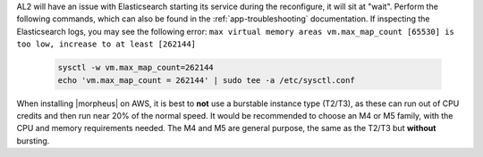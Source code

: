 AL2 will have an issue with Elasticsearch starting its service during the reconfigure, it will sit at "wait".  Perform the following commands, which can also be found in the :ref:`app-troubleshooting` documentation.
If inspecting the Elasticsearch logs, you may see the following error:  ``max virtual memory areas vm.max_map_count [65530] is too low, increase to at least [262144]``

  .. code-block:: bash

    sysctl -w vm.max_map_count=262144
    echo 'vm.max_map_count = 262144' | sudo tee -a /etc/sysctl.conf

When installing |morpheus| on AWS, it is best to **not** use a burstable instance type (T2/T3), as these can run out of CPU credits and then run near 20% of the normal speed.
It would be recommended to choose an M4 or M5 family, with the CPU and memory requirements needed.  The M4 and M5 are general purpose, the same as the T2/T3 but **without** bursting.